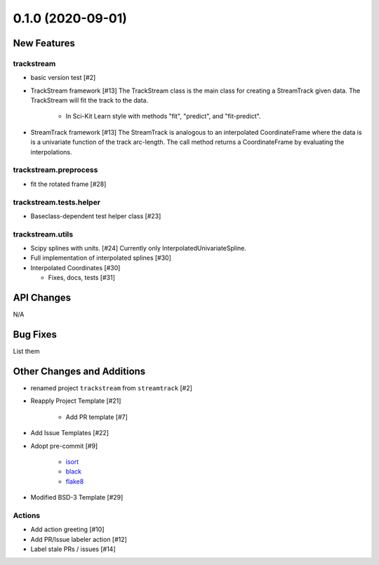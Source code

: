 ==================
0.1.0 (2020-09-01)
==================

New Features
------------

trackstream
^^^^^^^^^^^

- basic version test [#2]

- TrackStream framework [#13]
  The TrackStream class is the main class for creating a StreamTrack
  given data. The TrackStream will fit the track to the data.

    + In Sci-Kit Learn style with methods "fit", "predict", and "fit-predict".

- StreamTrack framework [#13]
  The StreamTrack is analogous to an interpolated CoordinateFrame
  where the data is is a univariate function of the track arc-length.
  The call method returns a CoordinateFrame by evaluating the interpolations.


trackstream.preprocess
^^^^^^^^^^^^^^^^^^^^^^

- fit the rotated frame [#28]


trackstream.tests.helper
^^^^^^^^^^^^^^^^^^^^^^^^

- Baseclass-dependent test helper class [#23]


trackstream.utils
^^^^^^^^^^^^^^^^^

- Scipy splines with units. [#24]
  Currently only InterpolatedUnivariateSpline.

- Full implementation of interpolated splines [#30]

- Interpolated Coordinates [#30]

  + Fixes, docs, tests [#31]


API Changes
-----------

N/A


Bug Fixes
---------

List them


Other Changes and Additions
---------------------------

- renamed project ``trackstream`` from ``streamtrack`` [#2]

- Reapply Project Template [#21]

    + Add PR template [#7]

- Add Issue Templates [#22]

- Adopt pre-commit [#9]

    + `isort <https://pypi.org/project/isort/>`_
    + `black <https://pypi.org/project/black/>`_
    + `flake8 <https://pypi.org/project/flake8/>`_

- Modified BSD-3 Template [#29]

Actions
^^^^^^^

- Add action greeting [#10]

- Add PR/Issue labeler action [#12]

- Label stale PRs / issues [#14]
